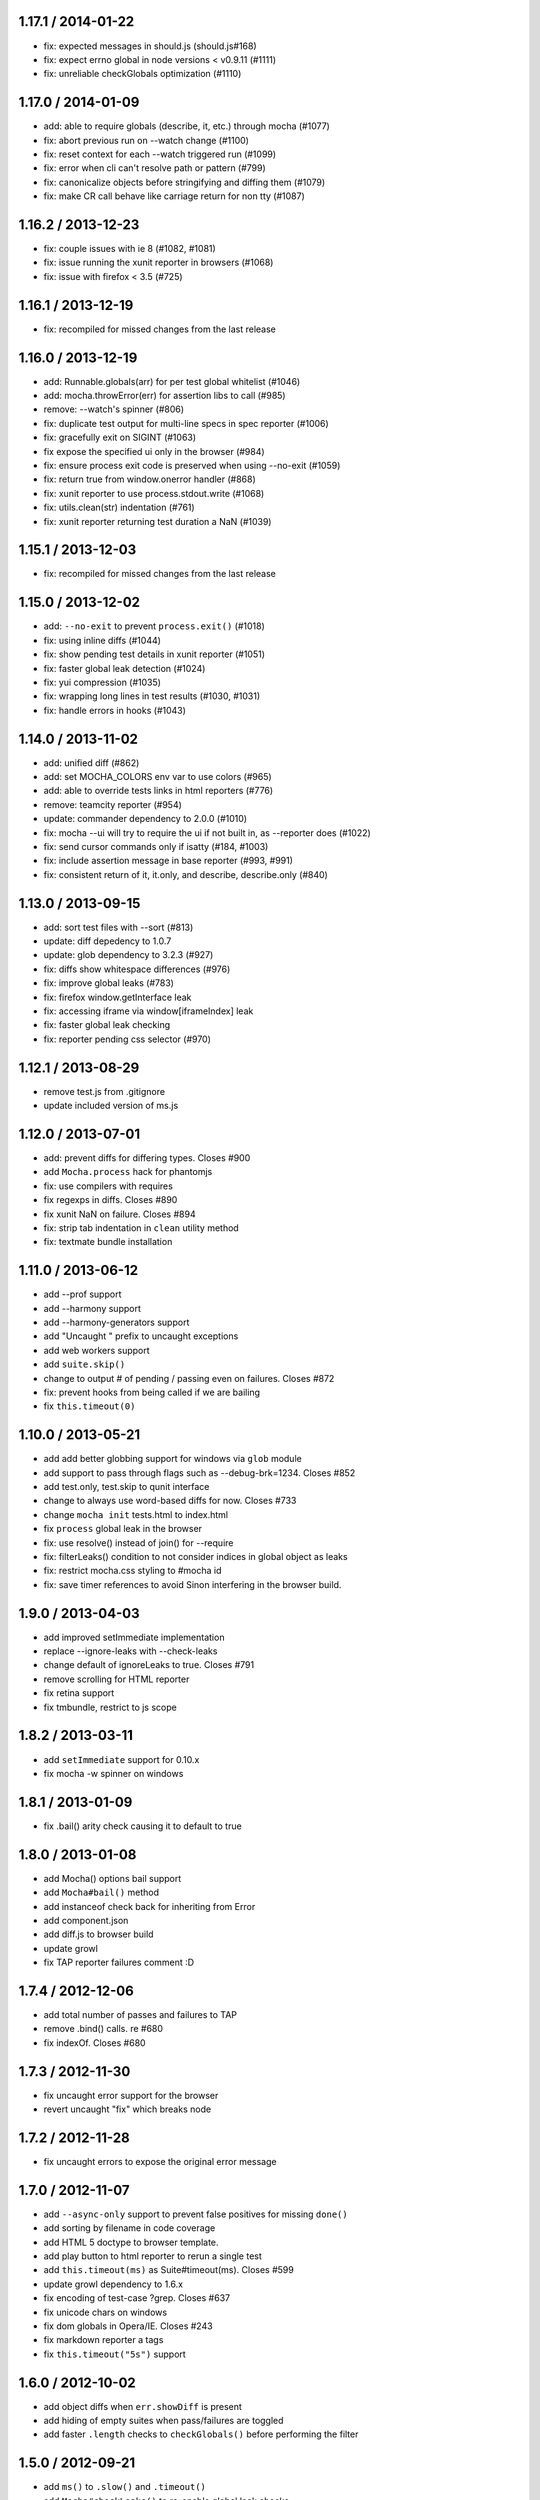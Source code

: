 1.17.1 / 2014-01-22
===================

-  fix: expected messages in should.js (should.js#168)
-  fix: expect errno global in node versions < v0.9.11 (#1111)
-  fix: unreliable checkGlobals optimization (#1110)

1.17.0 / 2014-01-09
===================

-  add: able to require globals (describe, it, etc.) through mocha
   (#1077)
-  fix: abort previous run on --watch change (#1100)
-  fix: reset context for each --watch triggered run (#1099)
-  fix: error when cli can't resolve path or pattern (#799)
-  fix: canonicalize objects before stringifying and diffing them
   (#1079)
-  fix: make CR call behave like carriage return for non tty (#1087)

1.16.2 / 2013-12-23
===================

-  fix: couple issues with ie 8 (#1082, #1081)
-  fix: issue running the xunit reporter in browsers (#1068)
-  fix: issue with firefox < 3.5 (#725)

1.16.1 / 2013-12-19
===================

-  fix: recompiled for missed changes from the last release

1.16.0 / 2013-12-19
===================

-  add: Runnable.globals(arr) for per test global whitelist (#1046)
-  add: mocha.throwError(err) for assertion libs to call (#985)
-  remove: --watch's spinner (#806)
-  fix: duplicate test output for multi-line specs in spec reporter
   (#1006)
-  fix: gracefully exit on SIGINT (#1063)
-  fix expose the specified ui only in the browser (#984)
-  fix: ensure process exit code is preserved when using --no-exit
   (#1059)
-  fix: return true from window.onerror handler (#868)
-  fix: xunit reporter to use process.stdout.write (#1068)
-  fix: utils.clean(str) indentation (#761)
-  fix: xunit reporter returning test duration a NaN (#1039)

1.15.1 / 2013-12-03
===================

-  fix: recompiled for missed changes from the last release

1.15.0 / 2013-12-02
===================

-  add: ``--no-exit`` to prevent ``process.exit()`` (#1018)
-  fix: using inline diffs (#1044)
-  fix: show pending test details in xunit reporter (#1051)
-  fix: faster global leak detection (#1024)
-  fix: yui compression (#1035)
-  fix: wrapping long lines in test results (#1030, #1031)
-  fix: handle errors in hooks (#1043)

1.14.0 / 2013-11-02
===================

-  add: unified diff (#862)
-  add: set MOCHA\_COLORS env var to use colors (#965)
-  add: able to override tests links in html reporters (#776)
-  remove: teamcity reporter (#954)
-  update: commander dependency to 2.0.0 (#1010)
-  fix: mocha --ui will try to require the ui if not built in, as
   --reporter does (#1022)
-  fix: send cursor commands only if isatty (#184, #1003)
-  fix: include assertion message in base reporter (#993, #991)
-  fix: consistent return of it, it.only, and describe, describe.only
   (#840)

1.13.0 / 2013-09-15
===================

-  add: sort test files with --sort (#813)
-  update: diff depedency to 1.0.7
-  update: glob dependency to 3.2.3 (#927)
-  fix: diffs show whitespace differences (#976)
-  fix: improve global leaks (#783)
-  fix: firefox window.getInterface leak
-  fix: accessing iframe via window[iframeIndex] leak
-  fix: faster global leak checking
-  fix: reporter pending css selector (#970)

1.12.1 / 2013-08-29
===================

-  remove test.js from .gitignore
-  update included version of ms.js

1.12.0 / 2013-07-01
===================

-  add: prevent diffs for differing types. Closes #900
-  add ``Mocha.process`` hack for phantomjs
-  fix: use compilers with requires
-  fix regexps in diffs. Closes #890
-  fix xunit NaN on failure. Closes #894
-  fix: strip tab indentation in ``clean`` utility method
-  fix: textmate bundle installation

1.11.0 / 2013-06-12
===================

-  add --prof support
-  add --harmony support
-  add --harmony-generators support
-  add "Uncaught " prefix to uncaught exceptions
-  add web workers support
-  add ``suite.skip()``
-  change to output # of pending / passing even on failures. Closes #872
-  fix: prevent hooks from being called if we are bailing
-  fix ``this.timeout(0)``

1.10.0 / 2013-05-21
===================

-  add add better globbing support for windows via ``glob`` module
-  add support to pass through flags such as --debug-brk=1234. Closes
   #852
-  add test.only, test.skip to qunit interface
-  change to always use word-based diffs for now. Closes #733
-  change ``mocha init`` tests.html to index.html
-  fix ``process`` global leak in the browser
-  fix: use resolve() instead of join() for --require
-  fix: filterLeaks() condition to not consider indices in global object
   as leaks
-  fix: restrict mocha.css styling to #mocha id
-  fix: save timer references to avoid Sinon interfering in the browser
   build.

1.9.0 / 2013-04-03
==================

-  add improved setImmediate implementation
-  replace --ignore-leaks with --check-leaks
-  change default of ignoreLeaks to true. Closes #791
-  remove scrolling for HTML reporter
-  fix retina support
-  fix tmbundle, restrict to js scope

1.8.2 / 2013-03-11
==================

-  add ``setImmediate`` support for 0.10.x
-  fix mocha -w spinner on windows

1.8.1 / 2013-01-09
==================

-  fix .bail() arity check causing it to default to true

1.8.0 / 2013-01-08
==================

-  add Mocha() options bail support
-  add ``Mocha#bail()`` method
-  add instanceof check back for inheriting from Error
-  add component.json
-  add diff.js to browser build
-  update growl
-  fix TAP reporter failures comment :D

1.7.4 / 2012-12-06
==================

-  add total number of passes and failures to TAP
-  remove .bind() calls. re #680
-  fix indexOf. Closes #680

1.7.3 / 2012-11-30
==================

-  fix uncaught error support for the browser
-  revert uncaught "fix" which breaks node

1.7.2 / 2012-11-28
==================

-  fix uncaught errors to expose the original error message

1.7.0 / 2012-11-07
==================

-  add ``--async-only`` support to prevent false positives for missing
   ``done()``
-  add sorting by filename in code coverage
-  add HTML 5 doctype to browser template.
-  add play button to html reporter to rerun a single test
-  add ``this.timeout(ms)`` as Suite#timeout(ms). Closes #599
-  update growl dependency to 1.6.x
-  fix encoding of test-case ?grep. Closes #637
-  fix unicode chars on windows
-  fix dom globals in Opera/IE. Closes #243
-  fix markdown reporter a tags
-  fix ``this.timeout("5s")`` support

1.6.0 / 2012-10-02
==================

-  add object diffs when ``err.showDiff`` is present
-  add hiding of empty suites when pass/failures are toggled
-  add faster ``.length`` checks to ``checkGlobals()`` before performing
   the filter

1.5.0 / 2012-09-21
==================

-  add ``ms()`` to ``.slow()`` and ``.timeout()``
-  add ``Mocha#checkLeaks()`` to re-enable global leak checks
-  add ``this.slow()`` option [aheckmann]
-  add tab, CR, LF to error diffs for now
-  add faster ``.checkGlobals()`` solution [guille]
-  remove ``fn.call()`` from reduce util
-  remove ``fn.call()`` from filter util
-  fix forEach. Closes #582
-  fix relaying of signals [TooTallNate]
-  fix TAP reporter grep number

1.4.2 / 2012-09-01
==================

-  add support to multiple ``Mocha#globals()`` calls, and strings
-  add ``mocha.reporter()`` constructor support [jfirebaugh]
-  add ``mocha.timeout()``
-  move query-string parser to utils.js
-  move highlight code to utils.js
-  fix third-party reporter support [exogen]
-  fix client-side API to match node-side [jfirebaugh]
-  fix mocha in iframe [joliss]

1.4.1 / 2012-08-28
==================

-  add missing ``Markdown`` export
-  fix ``Mocha#grep()``, escape regexp strings
-  fix reference error when ``devicePixelRatio`` is not defined. Closes
   #549

1.4.0 / 2012-08-22
==================

-  add mkdir -p to ``mocha init``. Closes #539
-  add ``.only()``. Closes #524
-  add ``.skip()``. Closes #524
-  change str.trim() to use utils.trim(). Closes #533
-  fix HTML progress indicator retina display
-  fix url-encoding of click-to-grep HTML functionality

1.3.2 / 2012-08-01
==================

-  fix exports double-execution regression. Closes #531

1.3.1 / 2012-08-01
==================

-  add passes/failures toggling to HTML reporter
-  add pending state to ``xit()`` and ``xdescribe()`` [Brian Moore]
-  add the @charset "UTF-8"; to fix #522 with FireFox. [Jonathan
   Creamer]
-  add border-bottom to #stats links
-  add check for runnable in ``Runner#uncaught()``. Closes #494
-  add 0.4 and 0.6 back to travis.yml
-  add ``-E, --growl-errors`` to growl on failures only
-  add prefixes to debug() names. Closes #497
-  add ``Mocha#invert()`` to js api
-  change dot reporter to use sexy unicode dots
-  fix error when clicking pending test in HTML reporter
-  fix ``make tm``

1.3.0 / 2012-07-05
==================

-  add window scrolling to ``HTML`` reporter
-  add v8 ``--trace-*`` option support
-  add support for custom reports via ``--reporter MODULE``
-  add ``--invert`` switch to invert ``--grep`` matches
-  fix export of ``Nyan`` reporter. Closes #495
-  fix escaping of ``HTML`` suite titles. Closes #486
-  fix ``done()`` called multiple times with an error test
-  change ``--grep`` - regexp escape the input

1.2.2 / 2012-06-28
==================

-  Added 0.8.0 support

1.2.1 / 2012-06-25
==================

-  Added ``this.test.error(err)`` support to after each hooks. Closes
   #287
-  Added: export top-level suite on global mocha object (mocha.suite).
   Closes #448
-  Fixed ``js`` code block format error in markdown reporter
-  Fixed deprecation warning when using ``path.existsSync``
-  Fixed --globals with wildcard
-  Fixed chars in nyan when his head moves back
-  Remove ``--growl`` from test/mocha.opts. Closes #289

1.2.0 / 2012-06-17
==================

-  Added ``nyan`` reporter [Atsuya Takagi]
-  Added ``mocha init <path>`` to copy client files
-  Added "specify" synonym for "it" [domenic]
-  Added global leak wildcard support [nathanbowser]
-  Fixed runner emitter leak. closes #432
-  Fixed omission of .js extension. Closes #454

1.1.0 / 2012-05-30
==================

-  Added: check each ``mocha(1)`` arg for directories to walk
-  Added ``--recursive`` [tricknotes]
-  Added ``context`` for BDD [hokaccha]
-  Added styling for new clickable titles
-  Added clickable suite titles to HTML reporter
-  Added warning when strings are thrown as errors
-  Changed: green arrows again in HTML reporter styling
-  Changed ul/li elements instead of divs for better copy-and-pasting
   [joliss]
-  Fixed issue #325 - add better grep support to js api
-  Fixed: save timer references to avoid Sinon interfering.

1.0.3 / 2012-04-30
==================

-  Fixed string diff newlines
-  Fixed: removed mocha.css target. Closes #401

1.0.2 / 2012-04-25
==================

-  Added HTML reporter duration. Closes #47
-  Fixed: one postMessage event listener [exogen]
-  Fixed: allow --globals to be used multiple times. Closes #100
   [brendannee]
-  Fixed #158: removes jquery include from browser tests
-  Fixed grep. Closes #372 [brendannee]
-  Fixed #166 - When grepping don't display the empty suites
-  Removed test/browser/style.css. Closes #385

1.0.1 / 2012-04-04
==================

-  Fixed ``.timeout()`` in hooks
-  Fixed: allow callback for ``mocha.run()`` in client version
-  Fixed browser hook error display. Closes #361

1.0.0 / 2012-03-24
==================

-  Added js API. Closes #265
-  Added: initial run of tests with ``--watch``. Closes #345
-  Added: mark ``location`` as a global on the CS. Closes #311
-  Added ``markdown`` reporter (github flavour)
-  Added: scrolling menu to coverage.html. Closes #335
-  Added source line to html report for Safari [Tyson Tate]
-  Added "min" reporter, useful for ``--watch`` [Jakub Nešetřil]
-  Added support for arbitrary compilers via . Closes #338 [Ian Young]
-  Added Teamcity export to lib/reporters/index [Michael Riley]
-  Fixed chopping of first char in error reporting. Closes #334
   [reported by topfunky]
-  Fixed terrible FF / Opera stack traces

0.14.1 / 2012-03-06
===================

-  Added lib-cov to *.npmignore*
-  Added reporter to ``mocha.run([reporter])`` as argument
-  Added some margin-top to the HTML reporter
-  Removed jQuery dependency
-  Fixed ``--watch``: purge require cache. Closes #266

0.14.0 / 2012-03-01
===================

-  Added string diff support for terminal reporters

0.13.0 / 2012-02-23
===================

-  Added preliminary test coverage support. Closes #5
-  Added ``HTMLCov`` reporter
-  Added ``JSONCov`` reporter [kunklejr]
-  Added ``xdescribe()`` and ``xit()`` to the BDD interface. Closes #263
   (docs \* Changed: make json reporter output pretty json
-  Fixed node-inspector support, swapped ``--debug`` for ``debug`` to
   match node. needed) Closes #247

0.12.1 / 2012-02-14
===================

-  Added ``npm docs mocha`` support [TooTallNate]
-  Added a ``Context`` object used for hook and test-case this. Closes
   #253
-  Fixed ``Suite#clone()`` ``.ctx`` reference. Closes #262

0.12.0 / 2012-02-02
===================

-  Added .coffee ``--watch`` support. Closes #242
-  Added support to ``--require`` files relative to the CWD. Closes #241
-  Added quick n dirty syntax highlighting. Closes #248
-  Changed: made HTML progress indicator smaller
-  Fixed xunit errors attribute [dhendo]

0.10.2 / 2012-01-21
===================

-  Fixed suite count in reporter stats. Closes #222
-  Fixed ``done()`` after timeout error reporting [Phil Sung]
-  Changed the 0-based errors to 1

0.10.1 / 2012-01-17
===================

-  Added support for node 0.7.x
-  Fixed absolute path support. Closes #215 [kompiro]
-  Fixed ``--no-colors`` option [Jussi Virtanen]
-  Fixed Arial CSS typo in the correct file

0.10.0 / 2012-01-13
===================

-  Added ``-b, --bail`` to exit on first exception [guillermo]
-  Added support for ``-gc`` / ``--expose-gc`` [TooTallNate]
-  Added ``qunit``-inspired interface
-  Added MIT LICENSE. Closes #194
-  Added: ``--watch`` all .js in the CWD. Closes #139
-  Fixed ``self.test`` reference in runner. Closes #189
-  Fixed double reporting of uncaught exceptions after timeout. Closes
   #195

0.8.2 / 2012-01-05
==================

-  Added test-case context support. Closes #113
-  Fixed exit status. Closes #187
-  Update commander. Closes #190

0.8.1 / 2011-12-30
==================

-  Fixed reporting of uncaught exceptions. Closes #183
-  Fixed error message defaulting [indutny]
-  Changed mocha(1) from bash to node for windows [Nathan Rajlich]

0.8.0 / 2011-12-28
==================

-  Added ``XUnit`` reporter [FeeFighters/visionmedia]
-  Added ``say(1)`` notification support [Maciej Małecki]
-  Changed: fail when done() is invoked with a non-Error. Closes #171
-  Fixed ``err.stack``, defaulting to message. Closes #180
-  Fixed: ``make tm`` mkdir -p the dest. Closes #137
-  Fixed mocha(1) --help bin name
-  Fixed ``-d`` for ``--debug`` support

0.7.1 / 2011-12-22
==================

-  Removed ``mocha-debug(1)``, use ``mocha --debug``
-  Fixed CWD relative requires
-  Fixed growl issue on windows [Raynos]
-  Fixed: platform specific line endings [TooTallNate]
-  Fixed: escape strings in HTML reporter. Closes #164

0.7.0 / 2011-12-18
==================

-  Added support for IE{7,8} [guille]
-  Changed: better browser nextTick implementation [guille]

0.6.0 / 2011-12-18
==================

-  Added setZeroTimeout timeout for browser (nicer stack traces). Closes
   #153
-  Added "view source" on hover for HTML reporter to make it obvious
-  Changed: replace custom growl with growl lib
-  Fixed duplicate reporting for HTML reporter. Closes #154
-  Fixed silent hook errors in the HTML reporter. Closes #150

0.5.0 / 2011-12-14
==================

-  Added: push node\_modules directory onto module.paths for relative
   require Closes #93
-  Added teamcity reporter [blindsey]
-  Fixed: recover from uncaught exceptions for tests. Closes #94
-  Fixed: only emit "test end" for uncaught within test, not hook

0.4.0 / 2011-12-14
==================

-  Added support for test-specific timeouts via ``this.timeout(0)``.
   Closes #134
-  Added guillermo's client-side EventEmitter. Closes #132
-  Added progress indicator to the HTML reporter
-  Fixed slow browser tests. Closes #135
-  Fixed "suite" color for light terminals
-  Fixed ``require()`` leak spotted by [guillermo]

0.3.6 / 2011-12-09
==================

-  Removed suite merging (for now)

0.3.5 / 2011-12-08
==================

-  Added support for ``window.onerror`` [guillermo]
-  Fixed: clear timeout on uncaught exceptions. Closes #131 [guillermo]
-  Added ``mocha.css`` to PHONY list.
-  Added ``mocha.js`` to PHONY list.

0.3.4 / 2011-12-08
==================

-  Added: allow ``done()`` to be called with non-Error
-  Added: return Runner from ``mocha.run()``. Closes #126
-  Fixed: run afterEach even on failures. Closes #125
-  Fixed clobbering of current runnable. Closes #121

0.3.3 / 2011-12-08
==================

-  Fixed hook timeouts. Closes #120
-  Fixed uncaught exceptions in hooks

0.3.2 / 2011-12-05
==================

-  Fixed weird reporting when ``err.message`` is not present

0.3.1 / 2011-12-04
==================

-  Fixed hook event emitter leak. Closes #117
-  Fixed: export ``Spec`` constructor. Closes #116

0.3.0 / 2011-12-04
==================

-  Added ``-w, --watch``. Closes #72
-  Added ``--ignore-leaks`` to ignore global leak checking
-  Added browser ``?grep=pattern`` support
-  Added ``--globals <names>`` to specify accepted globals. Closes #99
-  Fixed ``mocha-debug(1)`` on some systems. Closes #232
-  Fixed growl total, use ``runner.total``

0.2.0 / 2011-11-30
==================

-  Added ``--globals <names>`` to specify accepted globals. Closes #99
-  Fixed funky highlighting of messages. Closes #97
-  Fixed ``mocha-debug(1)``. Closes #232
-  Fixed growl total, use runner.total

0.1.0 / 2011-11-29
==================

-  Added ``suiteSetup`` and ``suiteTeardown`` to TDD interface [David
   Henderson]
-  Added growl icons. Closes #84
-  Fixed coffee-script support

0.0.8 / 2011-11-25
==================

-  Fixed: use ``Runner#total`` for accurate reporting

0.0.7 / 2011-11-25
==================

-  Added ``Hook``
-  Added ``Runnable``
-  Changed: ``Test`` is ``Runnable``
-  Fixed global leak reporting in hooks
-  Fixed: > 2 calls to done() only report the error once
-  Fixed: clear timer on failure. Closes #80

0.0.6 / 2011-11-25
==================

-  Fixed return on immediate async error. Closes #80

0.0.5 / 2011-11-24
==================

-  Fixed: make mocha.opts whitespace less picky [kkaefer]

0.0.4 / 2011-11-24
==================

-  Added ``--interfaces``
-  Added ``--reporters``
-  Added ``-c, --colors``. Closes #69
-  Fixed hook timeouts

0.0.3 / 2011-11-23
==================

-  Added ``-C, --no-colors`` to explicitly disable
-  Added coffee-script support

0.0.2 / 2011-11-22
==================

-  Fixed global leak detection due to Safari bind() change
-  Fixed: escape html entities in Doc reporter
-  Fixed: escape html entities in HTML reporter
-  Fixed pending test support for HTML reporter. Closes #66

0.0.1 / 2011-11-22
==================

-  Added ``--timeout`` second shorthand support, ex ``--timeout 3s``.
-  Fixed "test end" event for uncaughtExceptions. Closes #61

0.0.1-alpha6 / 2011-11-19
=========================

-  Added travis CI support (needs enabling when public)
-  Added preliminary browser support
-  Added ``make mocha.css`` target. Closes #45
-  Added stack trace to TAP errors. Closes #52
-  Renamed tearDown to teardown. Closes #49
-  Fixed: cascading hooksc. Closes #30
-  Fixed some colors for non-tty
-  Fixed errors thrown in sync test-cases due to nextTick
-  Fixed Base.window.width... again give precedence to 0.6.x

0.0.1-alpha5 / 2011-11-17
=========================

-  Added ``doc`` reporter. Closes #33
-  Added suite merging. Closes #28
-  Added TextMate bundle and ``make tm``. Closes #20

0.0.1-alpha4 / 2011-11-15
=========================

-  Fixed getWindowSize() for 0.4.x

0.0.1-alpha3 / 2011-11-15
=========================

-  Added ``-s, --slow <ms>`` to specify "slow" test threshold
-  Added ``mocha-debug(1)``
-  Added ``mocha.opts`` support. Closes #31
-  Added: default [files] to \_test/\*.js\_
-  Added protection against multiple calls to ``done()``. Closes #35
-  Changed: bright yellow for slow Dot reporter tests

0.0.1-alpha1 / 2011-11-08
=========================

-  Missed this one :)

0.0.1-alpha1 / 2011-11-08
=========================

-  Initial release

